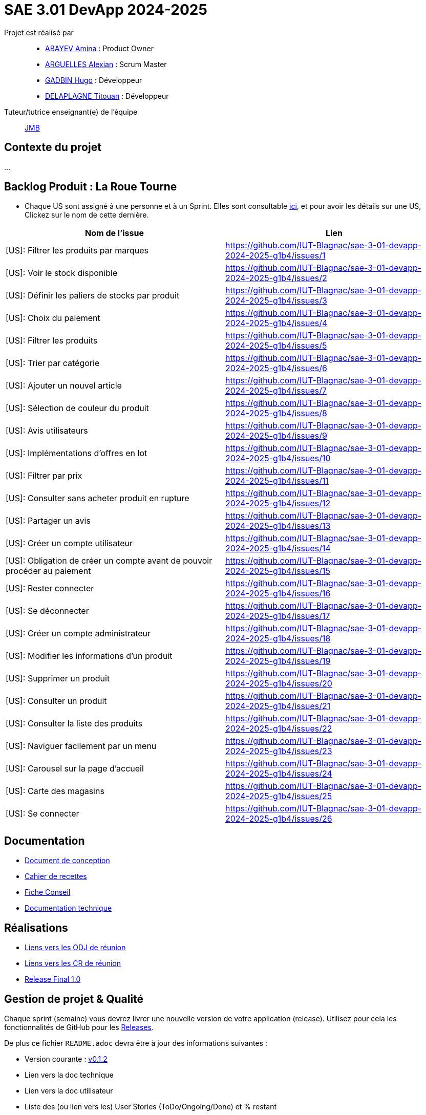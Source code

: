 = SAE 3.01 DevApp 2024-2025

Projet est réalisé par::

- https://github.com/aminaAbv[ABAYEV Amina] : Product Owner
- https://github.com/alexian-a[ARGUELLES Alexian] : Scrum Master
- https://github.com/gadbinhugo[GADBIN Hugo] : Développeur
- https://github.com/Bob-the-great-the-third[DELAPLAGNE Titouan] : Développeur

Tuteur/tutrice enseignant(e) de l'équipe:: mailto:jean-michel.bruel@univ-tlse2.fr[JMB]

// Vous y trouverez des fichiers qui peuvent être supprimés s'ils ne vous sont pas utiles :

// - `.gitignore` => un fichier minimaliste des éléments à ne pas pousser en général sur vos dépôts (utiliser la commande // `git add -f` pour forcer l'ajout d'un fichier Jar qui ne bougera plus, pour archive par exemple).
// - `.github` => le répertoire qui contient des éléments de gestion de projet :
// ** `workflows` => le repertoire qui contient les actions à lancer à chaque push sur votre repo. 
// *** `blank.yml` => un exemple bidon mais dont vous pourrez vérifier l’exécution correcte (1er tag)
// ** `ISSUE_TEMPLATE` => le repertoire qui contient quelques templates pour vos issues.
// *** `us.yml` => Exemple de template pour les User Stories
// *** `bug.yml` => Exemple de template pour les issues de bug report

== Contexte du projet
...

== Backlog Produit : La Roue Tourne
* Chaque US sont assigné à une personne et à un Sprint. Elles sont consultable https://github.com/orgs/IUT-Blagnac/projects/267/views/2?visibleFields=%5B%22Title%22%2C%22Assignees%22%2C145884763%2C145884766%5D[ici], et pour avoir les détails sur une US, Clickez sur le nom de cette dernière.





[cols="1,1"]
|===
| Nom de l'issue | Lien

| [US]: Filtrer les produits par marques | https://github.com/IUT-Blagnac/sae-3-01-devapp-2024-2025-g1b4/issues/{counter:num}
| [US]: Voir le stock disponible | https://github.com/IUT-Blagnac/sae-3-01-devapp-2024-2025-g1b4/issues/{counter:num}
| [US]: Définir les paliers de stocks par produit | https://github.com/IUT-Blagnac/sae-3-01-devapp-2024-2025-g1b4/issues/{counter:num}
| [US]: Choix du paiement | https://github.com/IUT-Blagnac/sae-3-01-devapp-2024-2025-g1b4/issues/{counter:num}
| [US]: Filtrer les produits | https://github.com/IUT-Blagnac/sae-3-01-devapp-2024-2025-g1b4/issues/{counter:num}
| [US]: Trier par catégorie | https://github.com/IUT-Blagnac/sae-3-01-devapp-2024-2025-g1b4/issues/{counter:num}
| [US]: Ajouter un nouvel article | https://github.com/IUT-Blagnac/sae-3-01-devapp-2024-2025-g1b4/issues/{counter:num}
| [US]: Sélection de couleur du produit | https://github.com/IUT-Blagnac/sae-3-01-devapp-2024-2025-g1b4/issues/{counter:num}
| [US]: Avis utilisateurs | https://github.com/IUT-Blagnac/sae-3-01-devapp-2024-2025-g1b4/issues/{counter:num}
| [US]: Implémentations d'offres en lot | https://github.com/IUT-Blagnac/sae-3-01-devapp-2024-2025-g1b4/issues/{counter:num}
| [US]: Filtrer par prix | https://github.com/IUT-Blagnac/sae-3-01-devapp-2024-2025-g1b4/issues/{counter:num}
| [US]: Consulter sans acheter produit en rupture | https://github.com/IUT-Blagnac/sae-3-01-devapp-2024-2025-g1b4/issues/{counter:num}
| [US]: Partager un avis | https://github.com/IUT-Blagnac/sae-3-01-devapp-2024-2025-g1b4/issues/{counter:num}
| [US]: Créer un compte utilisateur | https://github.com/IUT-Blagnac/sae-3-01-devapp-2024-2025-g1b4/issues/{counter:num}
| [US]: Obligation de créer un compte avant de pouvoir procéder au paiement | https://github.com/IUT-Blagnac/sae-3-01-devapp-2024-2025-g1b4/issues/{counter:num}
| [US]: Rester connecter | https://github.com/IUT-Blagnac/sae-3-01-devapp-2024-2025-g1b4/issues/{counter:num}
| [US]: Se déconnecter | https://github.com/IUT-Blagnac/sae-3-01-devapp-2024-2025-g1b4/issues/{counter:num}
| [US]: Créer un compte administrateur | https://github.com/IUT-Blagnac/sae-3-01-devapp-2024-2025-g1b4/issues/{counter:num}
| [US]: Modifier les informations d'un produit | https://github.com/IUT-Blagnac/sae-3-01-devapp-2024-2025-g1b4/issues/{counter:num}
| [US]: Supprimer un produit | https://github.com/IUT-Blagnac/sae-3-01-devapp-2024-2025-g1b4/issues/{counter:num}
| [US]: Consulter un produit | https://github.com/IUT-Blagnac/sae-3-01-devapp-2024-2025-g1b4/issues/{counter:num}
| [US]: Consulter la liste des produits | https://github.com/IUT-Blagnac/sae-3-01-devapp-2024-2025-g1b4/issues/{counter:num}
| [US]: Naviguer facilement par un menu | https://github.com/IUT-Blagnac/sae-3-01-devapp-2024-2025-g1b4/issues/{counter:num}
| [US]: Carousel sur la page d'accueil | https://github.com/IUT-Blagnac/sae-3-01-devapp-2024-2025-g1b4/issues/{counter:num}
| [US]: Carte des magasins | https://github.com/IUT-Blagnac/sae-3-01-devapp-2024-2025-g1b4/issues/{counter:num}
| [US]: Se connecter | https://github.com/IUT-Blagnac/sae-3-01-devapp-2024-2025-g1b4/issues/{counter:num}
|===




== Documentation
- https://github.com/IUT-Blagnac/sae-3-01-devapp-2024-2025-g1b4/blob/master/.github/GPO/Doc%20Conception.adoc[Document de conception]
- https://github.com/IUT-Blagnac/sae-3-01-devapp-2024-2025-g1b4/blob/master/.github/GPO/Recette.adoc[Cahier de recettes]
- https://github.com/IUT-Blagnac/sae-3-01-devapp-2024-2025-g1b4/blob/master/.github/GPO/Fiche%20conseil.pdf[Fiche Conseil]
- https://github.com/IUT-Blagnac/sae-3-01-devapp-2024-2025-g1b4/blob/master/.github/docTechnique.pdf[Documentation technique]

== Réalisations
- https://github.com/IUT-Blagnac/sae-3-01-devapp-2024-2025-g1b4/tree/master/.github/GPO/ODJ[Liens vers les ODJ de réunion]
- https://github.com/IUT-Blagnac/sae-3-01-devapp-2024-2025-g1b4/tree/master/.github/GPO/CR[Liens vers les CR de réunion]

- https://github.com/IUT-Blagnac/sae-3-01-devapp-2024-2025-g1b4/releases/tag/1.0[Release Final 1.0]

== Gestion de projet & Qualité

Chaque sprint (semaine) vous devrez livrer une nouvelle version de votre application (release).
Utilisez pour cela les fonctionnalités de GitHub pour les https://docs.github.com/en/repositories/releasing-projects-on-github[Releases].

De plus ce fichier `README.adoc` devra être à jour des informations suivantes :

- Version courante : https://github.com/IUT-Blagnac/sae3-01-template/releases/tag/v0.1.2[v0.1.2]
- Lien vers la doc technique
- Lien vers la doc utilisateur
- Liste des (ou lien vers les) User Stories (ToDo/Ongoing/Done) et % restant
- Tests unitaires et plans de test
- Indicateurs de qualité du code (dette technique)
- ... tout autre élément que vous jugerez utiles pour démontrer la qualité de votre application

=== Evaluation communication (EP)

==== Evaluation ODJ et CR semaine 48
Aucun lien dans le Github, travail non fait.
Note : 0/3

==== Evaluation ODJ et CR semaine 49
Aucun lien dans le Github, travail non fait.
Note : 0/3
Appel offre : 11,84/20

==== Evaluation ODJ ET COM semaine 50
Toujours rien ...
Note 0/3

=== Evaluation ODJ ET COM semaine 51
Toujours rien ...
Note 0/3
Pensez à m'envoyer l'ODJ pour la semaine prochaine, à noter que vous serez noté sur 8 en com puisque rien n'a été fait pendant la SAE.

=== Evaluation bi-hebdomadaire des sprints  

ifdef::env-github[]
image:https://docs.google.com/spreadsheets/d/e/2PACX-1vSACcYeKaH_ims3faegSLAFJ9s5_Kd9Fbyi4ODEb8BTN5OnUXWenVGhlVPo84yQDhTkTj3f9nXiluh1/pubchart?oid=1097914647&amp;format=image[link=https://docs.google.com/spreadsheets/d/e/2PACX-1vSACcYeKaH_ims3faegSLAFJ9s5_Kd9Fbyi4ODEb8BTN5OnUXWenVGhlVPo84yQDhTkTj3f9nXiluh1/pubchart?oid=1097914647&amp;format=image]
endif::[]

ifndef::env-github[]
++++
<iframe width="786" height="430" seamless frameborder="0" scrolling="no" src="https://docs.google.com/spreadsheets/d/e/2PACX-1vSACcYeKaH_ims3faegSLAFJ9s5_Kd9Fbyi4ODEb8BTN5OnUXWenVGhlVPo84yQDhTkTj3f9nXiluh1/pubchart?oid=1097914647&amp;format=interactive"></iframe>
++++
endif::[]

==== initialisation du dépôt:
Il faut retravailler le readme et enlever les consignes. Je n'ai aucun lien actif dans le readme !! Pas de documentation (pas même la conception), pas de cahier de recettes, aucune doc initialisée ! J'ai les US qui doivent être eclatée en issues/taches dans le sprint. En scrum on ne prévoit que le sprint à venir ! Venir me voir pour des précisions ou demander au groupe 2. Pour l'instant c'est très insuffisant. Il manque les rôles dans l'équipe.

==== Evaluation semaine 49
Backlog produit ok mais pas de backlog de sprint !! Pas d'issues en cours de traitement. Pas de cahier de tests. J'ai la doc de conception mais pas doc utilisateur et tech. Release des codes non commentée, le lien vers le site actif ne marche pas. Pas de présentation du contexte dans le readme.

==== Evaluation semaine 51

J'ai des backlogs sprint 3 et 4 mais les US ne sont pas éclatées en tâches et ces tâches ne sont pas assignées. Je n'ai toujours pas de cahier de tests, pas de doc hormis la doc conception, pas de release.

